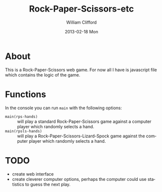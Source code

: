 #+TITLE:     Rock-Paper-Scissors-etc
#+AUTHOR:    William Clifford
#+EMAIL:     wobh@yahoo.com
#+DATE:      2013-02-18 Mon
#+DESCRIPTION: Web-based Rock Paper Scissors etc game
#+KEYWORDS:
#+LANGUAGE:  en
#+OPTIONS:   H:6 num:nil toc:nil \n:nil @:t ::t |:t ^:t -:t f:t *:t <:t
#+OPTIONS:   TeX:t LaTeX:t skip:nil d:nil todo:t pri:nil tags:not-in-toc
#+INFOJS_OPT: view:nil toc:nil ltoc:t mouse:underline buttons:0 path:http://orgmode.org/org-info.js
#+EXPORT_SELECT_TAGS: export
#+EXPORT_EXCLUDE_TAGS: noexport
#+LINK_UP:   
#+LINK_HOME: 
#+XSLT:

* About

This is a Rock-Paper-Scissors web game. For now all I have is javascript file which contains the logic of the game.

* Functions

In the console you can run =main= with the following options:

- =main(rps-hands)= :: will play a standard Rock-Paper-Scissors game against a computer player which randomly selects a hand.
- =main(rpsls-hands)= :: will play a Rock-Paper-Scissors-Lizard-Spock game against the computer player which randomly selects a hand.

* TODO
- create web interface
- create cleverer computer options, perhaps the computer could use statistics to guess the next play. 
